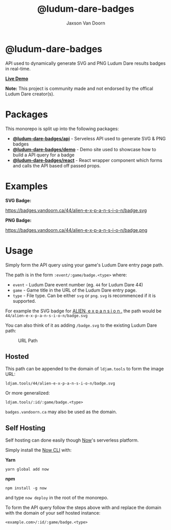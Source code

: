 
#+TITLE:    @ludum-dare-badges
#+AUTHOR:	Jaxson Van Doorn
#+EMAIL:	jaxson.vandoorn@gmail.com
#+OPTIONS:  num:nil toc:nil

* @ludum-dare-badges

[[https://github.com/woofers/ludum-dare-badges/actions][https://github.com/woofers/ludum-dare-badges/workflows/build/badge.svg]]

API used to dynamically generate SVG and PNG Ludum Dare results badges in real-time.

*[[https://badges.vandoorn.ca][Live Demo]]*

*Note:* This project is community made and not endorsed by the offical Ludum Dare creator(s).
* Packages

This monorepo is split up into the following packages:

- *[[https://github.com/woofers/ludum-dare-badges/tree/master/packages/api][@ludum-dare-badges/api]]* - Serveless API used to generate SVG & PNG badges
- *[[https://github.com/woofers/ludum-dare-badges/tree/master/packages/demo][@ludum-dare-badges/demo]]* - Demo site used to showcase how to build a API query for a badge
- *[[https://github.com/woofers/ludum-dare-badges/tree/master/packages/react][@ludum-dare-badges/react]]* - React wrapper component which forms and calls the API based off passed props.

* Examples

*SVG Badge:*

#+CAPTION: SVG Badge
#+NAME:    SVG Badge
https://badges.vandoorn.ca/44/alien-e-x-p-a-n-s-i-o-n/badge.svg

*PNG Badge:*

#+CAPTION: PNG Badge
#+NAME:    PNG Badge
https://badges.vandoorn.ca/44/alien-e-x-p-a-n-s-i-o-n/badge.png

* Usage
Simply form the API query using your game's Ludum Dare entry page path.

The path is in the form ~:event/:game/badge.<type>~ where:

- ~event~ - Ludum Dare event number (eg. ~44~ for Ludum Dare 44)
- ~game~ - Game title in the URL of the Ludum Dare entry page.
- ~type~ - File type.  Can be either ~svg~ or ~png~.  ~svg~ is recommenced if it is supported.

For example the SVG badge for [[https://ldjam.com/events/ludum-dare/44/alien-e-x-p-a-n-s-i-o-n][ALIEN, e x p a n s i o n .]]
the path would be ~44/alien-e-x-p-a-n-s-i-o-n/badge.svg~

You can also think of it as adding ~/badge.svg~ to the existing Ludum Dare path:

#+CAPTION: URL Path
#+NAME:    URL Path
[[./packages/api/screenshots/url.png]]

** Hosted
This path can be appended to the domain of ~ldjam.tools~ to form the image URL:

#+BEGIN_SRC
ldjam.tools/44/alien-e-x-p-a-n-s-i-o-n/badge.svg
#+END_SRC

Or more generalized:

#+BEGIN_SRC
ldjam.tools/:id/:game/badge.<type>
#+END_SRC

~badges.vandoorn.ca~ may also be used as the domain.
** Self Hosting

Self hosting can done easily though [[https://zeit.co/now][Now]]'s serverless platform.

#+CAPTION: Deploy to now
[[https://zeit.co/new/project?template=woofers/ludum-dare-badges][https://deploy.now.sh/static/button.svg]]

Simply install the [[https://github.com/zeit/now-cli][Now CLI]] with:

*Yarn*
#+BEGIN_SRC
yarn global add now
#+END_SRC

*npm*
#+BEGIN_SRC
npm install -g now
#+END_SRC

and type ~now deploy~ in the root of the monorepo.

To form the API query follow the steps above with and replace the domain
with the domain of your self hosted instance:

#+BEGIN_SRC
<example.com>/:id/:game/badge.<type>
#+END_SRC
